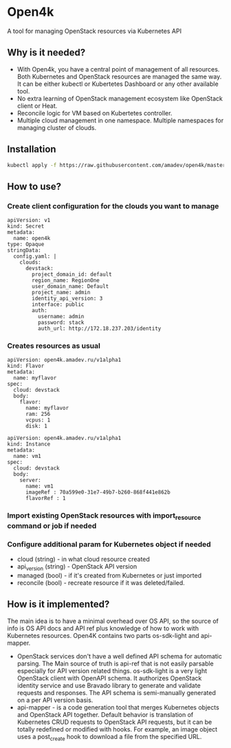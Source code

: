 * Open4k

A tool for managing OpenStack resources via Kubernetes API

** Why is it needed?

- With Open4k, you have a central point of management of all resources. Both Kubernetes and
  OpenStack resources are managed the same way. It can be either
  kubectl or Kubertetes Dashboard or any other available tool.
- No extra learning of OpenStack management ecosystem like OpenStack client or Heat.
- Reconcile logic for VM based on Kubertetes controller.
- Multiple cloud management in one namespace. Multiple namespaces for managing cluster of clouds.

** Installation

#+BEGIN_SRC sh
kubectl apply -f https://raw.githubusercontent.com/amadev/open4k/master/config/install.yaml
#+END_SRC

** How to use?

*** Create client configuration for the clouds you want to manage

#+BEGIN_SRC text
apiVersion: v1
kind: Secret
metadata:
  name: open4k
type: Opaque
stringData:
  config.yaml: |
    clouds:
      devstack:
        project_domain_id: default
        region_name: RegionOne
        user_domain_name: Default
        project_name: admin
        identity_api_version: 3
        interface: public
        auth:
          username: admin
          password: stack
          auth_url: http://172.18.237.203/identity
#+END_SRC

*** Creates resources as usual

#+BEGIN_SRC text
apiVersion: open4k.amadev.ru/v1alpha1
kind: Flavor
metadata:
  name: myflavor
spec:
  cloud: devstack
  body:
    flavor:
      name: myflavor
      ram: 256
      vcpus: 1
      disk: 1
#+END_SRC

#+BEGIN_SRC text
apiVersion: open4k.amadev.ru/v1alpha1
kind: Instance
metadata:
  name: vm1
spec:
  cloud: devstack
  body:
    server:
      name: vm1
      imageRef : 70a599e0-31e7-49b7-b260-868f441e862b
      flavorRef : 1
#+END_SRC

*** Import existing OpenStack resources with import_resource command or job if needed

*** Configure additional param for Kubernetes object if needed
  - cloud (string) - in what cloud resource created
  - api_version  (string) - OpenStack API version
  - managed (bool) - if it's created from Kubernetes or just imported
  - reconcile (bool) - recreate resource if it was deleted/failed.

**  How is it implemented?

The main idea is to have a minimal overhead over OS API, so the source
of info is OS API docs and API ref plus knowledge of how to work with
Kubernetes resources.  Open4K contains two parts os-sdk-light and
api-mapper.
- OpenStack services don't have a well defined API schema for automatic parsing.
  The Main source of truth is api-ref that is not easily parsable
  especially for API version related things. os-sdk-light is a very
  light OpenStack client with OpenAPI schema. It authorizes OpenStack
  identity service and use Bravado library to generate and validate
  requests and responses.  The API schema is semi-manually generated
  on a per API version basis.
- api-mapper - is a code generation tool that merges Kubernetes objects and OpenStack API together.
  Default behavior is translation of Kubernetes CRUD requests to
  OpenStack API requests, but it can be totally redefined or modified
  with hooks. For example, an image object uses a post_create hook to
  download a file from the specified URL.
